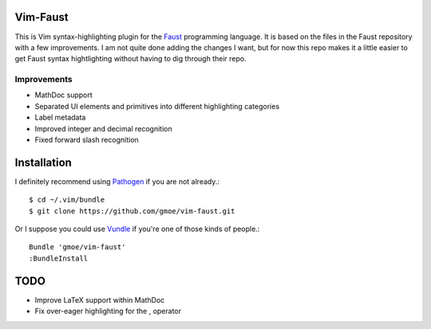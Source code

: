 Vim-Faust
=========

.. _Faust: http://faust.grame.fr/

This is Vim syntax-highlighting plugin for the `Faust`_ programming language. It is based
on the files in the Faust repository with a few improvements. I am not quite done adding
the changes I want, but for now this repo makes it a little easier to get Faust syntax
hightlighting without having to dig through their repo.

Improvements
------------

* MathDoc support
* Separated UI elements and primitives into different highlighting categories
* Label metadata 
* Improved integer and decimal recognition 
* Fixed forward slash recognition

Installation
============

.. _Pathogen: https://github.com/tpope/vim-pathogen
.. _Vundle: https://github.com/gmarik/vundle

I definitely recommend using `Pathogen`_ if you are not already.::

  $ cd ~/.vim/bundle
  $ git clone https://github.com/gmoe/vim-faust.git

Or I suppose you could use `Vundle`_ if you're one of those kinds of people.::

  Bundle 'gmoe/vim-faust'
  :BundleInstall

TODO
====

* Improve LaTeX support within MathDoc
* Fix over-eager highlighting for the , operator
